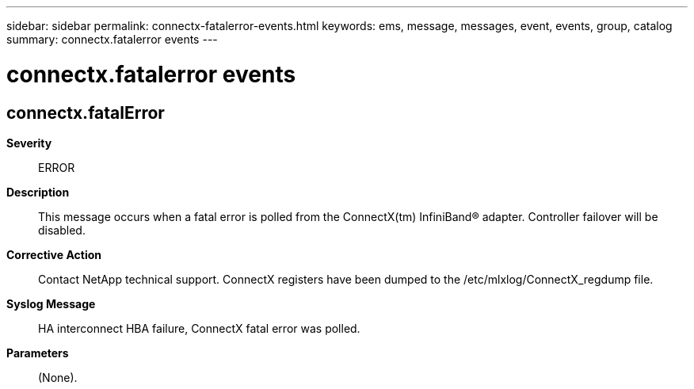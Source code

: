 ---
sidebar: sidebar
permalink: connectx-fatalerror-events.html
keywords: ems, message, messages, event, events, group, catalog
summary: connectx.fatalerror events
---

= connectx.fatalerror events
:toclevels: 1
:hardbreaks:
:nofooter:
:icons: font
:linkattrs:
:imagesdir: ./media/

== connectx.fatalError
*Severity*::
ERROR
*Description*::
This message occurs when a fatal error is polled from the ConnectX(tm) InfiniBand(R) adapter. Controller failover will be disabled.
*Corrective Action*::
Contact NetApp technical support. ConnectX registers have been dumped to the /etc/mlxlog/ConnectX_regdump file.
*Syslog Message*::
HA interconnect HBA failure, ConnectX fatal error was polled.
*Parameters*::
(None).
